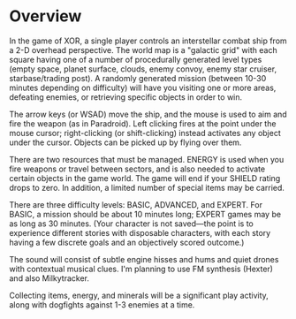 #+TITLE XOR: A mashup of 8-bit space exploration and combat games

* Overview

In the game of XOR, a single player controls an interstellar combat
ship from a 2-D overhead perspective. The world map is a "galactic
grid" with each square having one of a number of procedurally
generated level types (empty space, planet surface, clouds, enemy
convoy, enemy star cruiser, starbase/trading post). A randomly
generated mission (between 10-30 minutes depending on difficulty) will
have you visiting one or more areas, defeating enemies, or retrieving
specific objects in order to win.

The arrow keys (or WSAD) move the ship, and the mouse is used to aim
and fire the weapon (as in Paradroid). Left clicking fires at the
point under the mouse cursor; right-clicking (or shift-clicking)
instead activates any object under the cursor. Objects can be picked
up by flying over them.

There are two resources that must be managed. ENERGY is used when you
fire weapons or travel between sectors, and is also needed to activate
certain objects in the game world. The game will end if your SHIELD
rating drops to zero. In addition, a limited number of special items
may be carried.

There are three difficulty levels: BASIC, ADVANCED, and EXPERT. For
BASIC, a mission should be about 10 minutes long; EXPERT games may be
as long as 30 minutes. (Your character is not saved---the point is to
experience different stories with disposable characters, with each
story having a few discrete goals and an objectively scored outcome.)

The sound will consist of subtle engine hisses and hums and quiet
drones with contextual musical clues. I'm planning to use FM synthesis
(Hexter) and also Milkytracker.

Collecting items, energy, and minerals will be a significant play
activity, along with dogfights against 1-3 enemies at a time.
